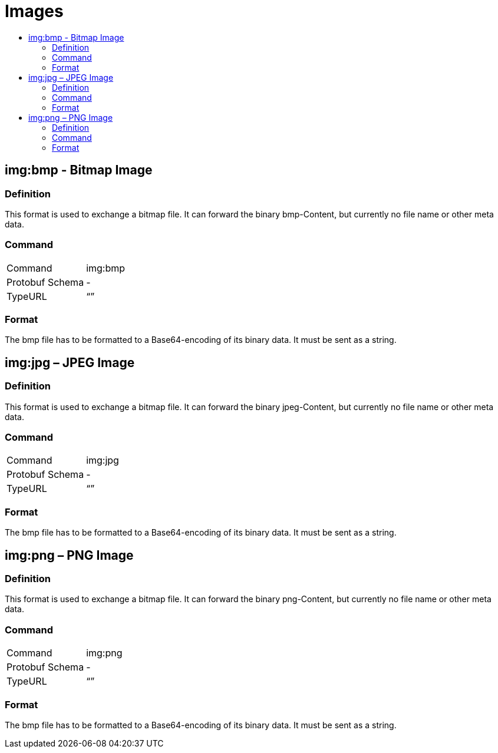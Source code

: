 = Images
:imagesdir: ./../../assets/images/
:toc:
:toc-title:
:toclevels: 4

== img:bmp - Bitmap Image


=== Definition

This format is used to exchange a bitmap file. It can forward the binary bmp-Content, but currently no file name or other meta data.

=== Command

[cols=",",]
|==================
|Command |img:bmp
|Protobuf Schema |-
|TypeURL |“”
|==================

=== Format

The bmp file has to be formatted to a Base64-encoding of its binary data. It must be sent as a string.

== img:jpg – JPEG Image

=== Definition

This format is used to exchange a bitmap file. It can forward the binary jpeg-Content, but currently no file name or other meta data.

=== Command

[cols=",",]
|==================
|Command |img:jpg
|Protobuf Schema |-
|TypeURL |“”
|==================

=== Format

The bmp file has to be formatted to a Base64-encoding of its binary data. It must be sent as a string.

== img:png – PNG Image

=== Definition

This format is used to exchange a bitmap file. It can forward the binary png-Content, but currently no file name or other meta data.

=== Command

[cols=",",]
|==================
|Command |img:png
|Protobuf Schema |-
|TypeURL |“”
|==================

=== Format

The bmp file has to be formatted to a Base64-encoding of its binary data. It must be sent as a string.
